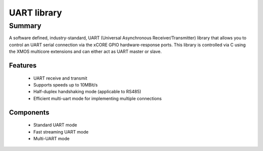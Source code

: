UART library
============

Summary
-------

A software defined, industry-standard, UART (Universal Asynchronous
Receiver/Transmitter) library
that allows you to control an UART serial connection via the
xCORE GPIO hardware-response ports. This library is controlled
via C using the XMOS multicore extensions and can either act as UART master or slave.

Features
........

 * UART receive and transmit
 * Supports speeds up to 10MBit/s
 * Half-duplex handshaking mode (applicable to RS485)
 * Efficient multi-uart mode for implementing multiple connections

Components
..........

 * Standard UART mode
 * Fast streaming UART mode
 * Multi-UART mode

